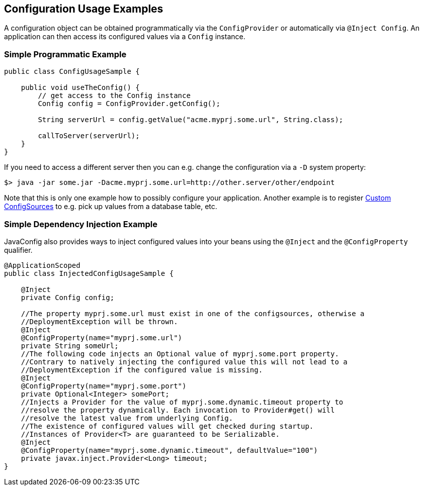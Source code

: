 //
// Copyright (c) 2016-2017 Contributors to the Eclipse Foundation
//
// See the NOTICE file(s) distributed with this work for additional
// information regarding copyright ownership.
//
// Licensed under the Apache License, Version 2.0 (the "License");
// You may not use this file except in compliance with the License.
// You may obtain a copy of the License at
//
//    http://www.apache.org/licenses/LICENSE-2.0
//
// Unless required by applicable law or agreed to in writing, software
// distributed under the License is distributed on an "AS IS" BASIS,
// WITHOUT WARRANTIES OR CONDITIONS OF ANY KIND, either express or implied.
// See the License for the specific language governing permissions and
// limitations under the License.
// Contributors:
// Mark Struberg
// Emily Jiang

[[configexamples]]
== Configuration Usage Examples


A configuration object can be obtained programmatically via the `ConfigProvider` or automatically via `@Inject Config`. An application can then access its configured values via a `Config` instance.

=== Simple Programmatic Example

[source, java]
----
public class ConfigUsageSample {

    public void useTheConfig() {
        // get access to the Config instance
        Config config = ConfigProvider.getConfig();

        String serverUrl = config.getValue("acme.myprj.some.url", String.class);

        callToServer(serverUrl);
    }
}
----

If you need to access a different server then you can e.g. change the configuration via a `-D` system property:

[source, text]
----
$> java -jar some.jar -Dacme.myprj.some.url=http://other.server/other/endpoint
----

Note that this is only one example how to possibly configure your application.
Another example is to register <<custom_configsources, Custom ConfigSources>> to e.g. pick up values from a database table, etc.

=== Simple Dependency Injection Example

JavaConfig also provides ways to inject configured values into your beans using the `@Inject` and the `@ConfigProperty` qualifier.

[source, java]
----
@ApplicationScoped
public class InjectedConfigUsageSample {

    @Inject
    private Config config;

    //The property myprj.some.url must exist in one of the configsources, otherwise a
    //DeploymentException will be thrown.
    @Inject
    @ConfigProperty(name="myprj.some.url")
    private String someUrl;
    //The following code injects an Optional value of myprj.some.port property.
    //Contrary to natively injecting the configured value this will not lead to a
    //DeploymentException if the configured value is missing.
    @Inject
    @ConfigProperty(name="myprj.some.port")
    private Optional<Integer> somePort;
    //Injects a Provider for the value of myprj.some.dynamic.timeout property to
    //resolve the property dynamically. Each invocation to Provider#get() will
    //resolve the latest value from underlying Config.
    //The existence of configured values will get checked during startup.
    //Instances of Provider<T> are guaranteed to be Serializable.
    @Inject
    @ConfigProperty(name="myprj.some.dynamic.timeout", defaultValue="100")
    private javax.inject.Provider<Long> timeout;
}
----


